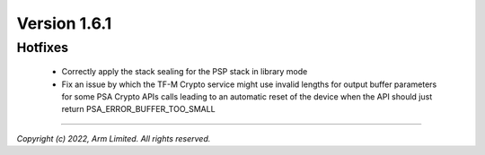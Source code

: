 *************
Version 1.6.1
*************

Hotfixes
========

 - Correctly apply the stack sealing for the PSP stack in library mode
 - Fix an issue by which the TF-M Crypto service might use invalid lengths for
   output buffer parameters for some PSA Crypto APIs calls leading to an automatic
   reset of the device when the API should just return PSA_ERROR_BUFFER_TOO_SMALL

--------------

*Copyright (c) 2022, Arm Limited. All rights reserved.*
